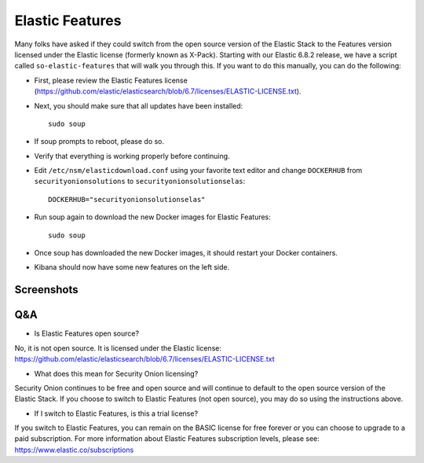 Elastic Features
================

Many folks have asked if they could switch from the open source version of the Elastic Stack to the Features version licensed under the Elastic license (formerly known as X-Pack).  Starting with our Elastic 6.8.2 release, we have a script called ``so-elastic-features`` that will walk you through this.  If you want to do this manually, you can do the following:

- First, please review the Elastic Features license (https://github.com/elastic/elasticsearch/blob/6.7/licenses/ELASTIC-LICENSE.txt).

- Next, you should make sure that all updates have been installed:
  
  ::
  
    sudo soup

- If soup prompts to reboot, please do so.  

- Verify that everything is working properly before continuing.

- Edit ``/etc/nsm/elasticdownload.conf`` using your favorite text editor and change ``DOCKERHUB`` from ``securityonionsolutions`` to ``securityonionsolutionselas``:

  ::
  
    DOCKERHUB="securityonionsolutionselas"

- Run soup again to download the new Docker images for Elastic Features:

  ::
  
    sudo soup
    
- Once soup has downloaded the new Docker images, it should restart your Docker containers.

- Kibana should now have some new features on the left side.


Screenshots
-----------

.. image:: images/elastic-features/soup.PNG
   :target: https://1.bp.blogspot.com/-aOuXFcoXA4c/XO1dUjcqKvI/AAAAAAAAFoc/seV68i3iQqUf6WVybNjNEknCqkmTehz8wCLcBGAs/s1600/soup.PNG


.. image:: images/elastic-features/kibana.PNG
   :target: https://1.bp.blogspot.com/-7pUYxEBgnKo/XO1dYt11uoI/AAAAAAAAFog/3vEhERc5v0cwHl7K57CLzcnge46pfAznQCLcBGAs/s1600/kibana.PNG

Q&A
---

- Is Elastic Features open source?

No, it is not open source.  It is licensed under the Elastic license:
https://github.com/elastic/elasticsearch/blob/6.7/licenses/ELASTIC-LICENSE.txt

- What does this mean for Security Onion licensing?

Security Onion continues to be free and open source and will continue to default to the open source version of the Elastic Stack.  If you choose to switch to Elastic Features (not open source), you may do so using the instructions above.

- If I switch to Elastic Features, is this a trial license?

If you switch to Elastic Features, you can remain on the BASIC license for free forever or you can choose to upgrade to a paid subscription. For more information about Elastic Features subscription levels, please see:
https://www.elastic.co/subscriptions
